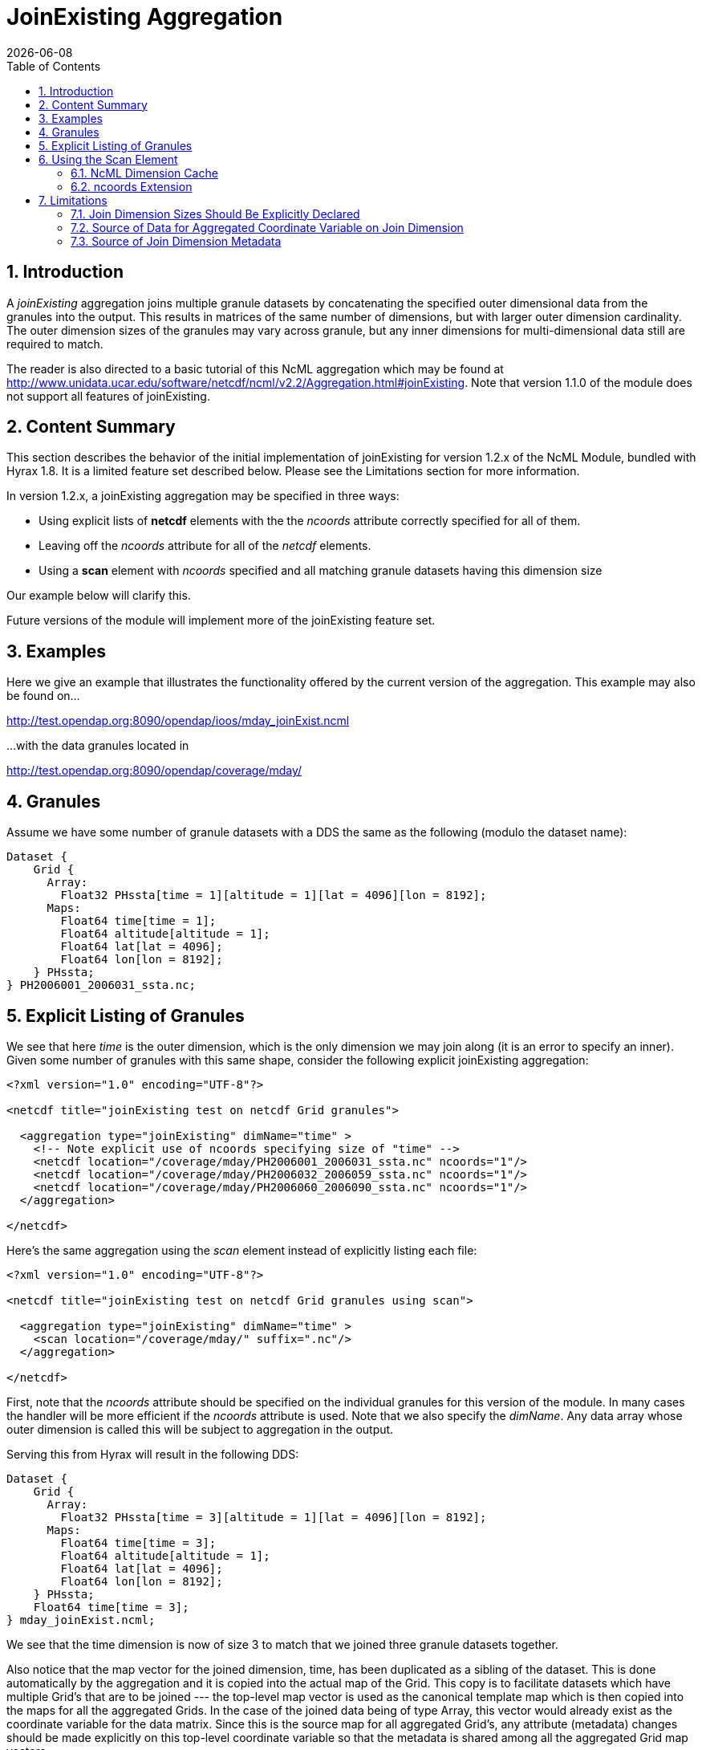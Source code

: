 = JoinExisting Aggregation
:Leonard Porrello <lporrel@gmail.com>:
{docdate}
:numbered:
:toc:

== Introduction

A _joinExisting_ aggregation joins multiple granule datasets by
concatenating the specified outer dimensional data from the granules
into the output. This results in matrices of the same number of
dimensions, but with larger outer dimension cardinality. The outer
dimension sizes of the granules may vary across granule, but any inner
dimensions for multi-dimensional data still are required to match.

The reader is also directed to a basic tutorial of this NcML aggregation
which may be found at
http://www.unidata.ucar.edu/software/netcdf/ncml/v2.2/Aggregation.html#joinExisting.
Note that version 1.1.0 of the module does not support all features of
joinExisting.

== Content Summary

This section describes the behavior of the initial implementation of
joinExisting for version 1.2.x of the NcML Module, bundled with Hyrax
1.8. It is a limited feature set described below. Please see the
Limitations section for more information.

In version 1.2.x, a joinExisting aggregation may be specified in three
ways:

* Using explicit lists of *netcdf* elements with the the _ncoords_
attribute correctly specified for all of them.
* Leaving off the _ncoords_ attribute for all of the _netcdf_ elements.
* Using a *scan* element with _ncoords_ specified and all matching
granule datasets having this dimension size

Our example below will clarify this.

Future versions of the module will implement more of the joinExisting
feature set.

== Examples

Here we give an example that illustrates the functionality offered by
the current version of the aggregation. This example may also be found
on...

http://test.opendap.org:8090/opendap/ioos/mday_joinExist.ncml

...with the data granules located in

http://test.opendap.org:8090/opendap/coverage/mday/

== Granules

Assume we have some number of granule datasets with a DDS the same as
the following (modulo the dataset name):

----
Dataset {
    Grid {
      Array:
        Float32 PHssta[time = 1][altitude = 1][lat = 4096][lon = 8192];
      Maps:
        Float64 time[time = 1];
        Float64 altitude[altitude = 1];
        Float64 lat[lat = 4096];
        Float64 lon[lon = 8192];
    } PHssta;
} PH2006001_2006031_ssta.nc;
----

== Explicit Listing of Granules

We see that here _time_ is the outer dimension, which is the only
dimension we may join along (it is an error to specify an inner). Given
some number of granules with this same shape, consider the following
explicit joinExisting aggregation:

[source,xml]
----
<?xml version="1.0" encoding="UTF-8"?>
 
<netcdf title="joinExisting test on netcdf Grid granules">
 
  <aggregation type="joinExisting" dimName="time" >
    <!-- Note explicit use of ncoords specifying size of "time" -->
    <netcdf location="/coverage/mday/PH2006001_2006031_ssta.nc" ncoords="1"/>
    <netcdf location="/coverage/mday/PH2006032_2006059_ssta.nc" ncoords="1"/>
    <netcdf location="/coverage/mday/PH2006060_2006090_ssta.nc" ncoords="1"/>
  </aggregation>
 
</netcdf>
----

Here's the same aggregation using the _scan_ element instead of
explicitly listing each file:

[source,xml]
----
<?xml version="1.0" encoding="UTF-8"?>
 
<netcdf title="joinExisting test on netcdf Grid granules using scan">
 
  <aggregation type="joinExisting" dimName="time" >
    <scan location="/coverage/mday/" suffix=".nc"/>
  </aggregation>
 
</netcdf>
----

First, note that the _ncoords_ attribute should be specified on the
individual granules for this version of the module. In many cases the
handler will be more efficient if the _ncoords_ attribute is used. Note
that we also specify the __dimName__. Any data array whose outer
dimension is called this will be subject to aggregation in the output.

Serving this from Hyrax will result in the following DDS:

----
Dataset {
    Grid {
      Array:
        Float32 PHssta[time = 3][altitude = 1][lat = 4096][lon = 8192];
      Maps:
        Float64 time[time = 3];
        Float64 altitude[altitude = 1];
        Float64 lat[lat = 4096];
        Float64 lon[lon = 8192];
    } PHssta;
    Float64 time[time = 3];
} mday_joinExist.ncml;
----

We see that the time dimension is now of size 3 to match that we joined
three granule datasets together.

Also notice that the map vector for the joined dimension, time, has been
duplicated as a sibling of the dataset. This is done automatically by
the aggregation and it is copied into the actual map of the Grid. This
copy is to facilitate datasets which have multiple Grid's that are to be
joined --- the top-level map vector is used as the canonical template
map which is then copied into the maps for all the aggregated Grids. In
the case of the joined data being of type Array, this vector would
already exist as the coordinate variable for the data matrix. Since this
is the source map for all aggregated Grid's, any attribute (metadata)
changes should be made explicitly on this top-level coordinate variable
so that the metadata is shared among all the aggregated Grid map
vectors.

== Using the Scan Element

The collection of member datasets in a joinExisiting aggregation can be
specified using the NcML _scan_ element as described in the
<<dynamic_aggregation_tutorial, dynamic aggregation tutorial>>.

=== NcML Dimension Cache

If the scan element is used without the _ncoords_ extension (see below),
then the first time a joinExisiting aggregation is accessed (say by
requesting it's DDS) the *BES process will open every file* in the
aggregation and cache its dimension information in the NcML dimension
cache. By default the cache files are written into `/tmp` and the total
size of the cache is limited to a maximum size of 2GB. These settings
can be changed by modifying the `ncml.conf file`, typically located in
`/etc/bes/modules/ncml.conf`:

----
#-----------------------------------------------------------------------#
# NcML Aggregation Dimension Cache Parameters                           #
#-----------------------------------------------------------------------#
 
# Directory into which the cache files will be stored.
NCML.DimensionCache.directory=/tmp
 
# Filename prefix to be used for the cache files
NCML.DimensionCache.prefix=ncml_dimension_cache
 
# This is the size of the cache in megabytes; e.g., 2,000 is a 2GB cache
NCML.DimensionCache.size=2000
 
# Maximum number of dimension allowed in any particular dataset. 
# If not set in this configuration the value defaults to 100.
# NCML.DimensionCache.maxDimensions=100
----

The cache files are small compared to the source dataset files,
typically less than 1kb for a dataset with a few named dimensions.
However, the cache files are numerous, one for each file used in a
joinExisiting aggregation. If you have large joinExisiting aggregations,
it is important to be sure that the *NCML.DimensionCache.directory* has
space to contain the cache and that the *NCML.DimensionCache.size* to an
appropriately large value.

Because the first access of the aggregation triggers the population of
the NcML dimension cache for that aggregation the time for this first
access can be significant. It may be that typical HTTP clients will
timeout before that requests completes. If a client timeout occurs
dimension cache may not get fully populated, however subsequent requests
will cause the cache population to pick up where it was left off.

With only a modicum of effort one could write a shell program that
utilizes the BES standalone functionality to pre-populate the dimension
caches for large joinExisiting aggregations.

=== ncoords Extension

If all of the granules are of uniform dimensional size, we may also use
the syntactic sugar provided by a Hyrax-specific extension to NcML --
adding the _ncoords_ attribute to a *scan* element. The behavior of this
extension is to set the _ncoords_ for each granule matching the scan to
be this value, as if the datasets were each listed explicitly with this
value of the attribute. Here's an example of using the syntactic sugar
that results in the same exact aggregation as the previous explicit one:

[source,xml]
----
<?xml version="1.0" encoding="UTF-8"?>
<!-- joinExisting test on netcdf granules using scan@ncoords extension-->
<netcdf title="joinExisting test on netcdf Grid granules using scan@ncoords"
    >
  
  <attribute name="Description" type="string"
         value=" joinExisting test on netcdf Grid granules using scan@ncoords"/>

  <aggregation type="joinExisting" 
           dimName="time" >

    <!-- Filenames have lexicographic and chronological ordering match -->
    <scan location="/coverage/mday"
      subdirs="false"
      suffix=".nc"
      ncoords="1"
      />

  </aggregation>
  
</netcdf>
----

...which we see results in the same DDS:

----
Dataset {
    Grid {
      Array:
        Float32 PHssta[time = 3][altitude = 1][lat = 4096][lon = 8192];
      Maps:
        Float64 time[time = 3];
        Float64 altitude[altitude = 1];
        Float64 lat[lat = 4096];
        Float64 lon[lon = 8192];
    } PHssta;
    Float64 time[time = 3];
} mday_joinExist.ncml;
----

The advantage of this is that the server does not have to inspect all of
the member granules to determine their dimensional size, which allows
server to manufacture responses much more quickly.

== Limitations

The current version implements only basic functionality. If there is
extended functionality that is needed for your use, please send
<mailto:support@opendap.org[mailto:support@opendap.org]> to let us know!

=== Join Dimension Sizes Should Be Explicitly Declared

As we have seen, the most important limitation to the JoinExisting
aggregation support is that the _ncoords_ attribute should be specified
for efficiency reasons. Future versions will continue to relax this
requirement. The problem is that the size of the output join dimension
is dependent on checking the DDS of _every_ granule in the aggregation,
which is computationally expensive for large aggregations.

=== Source of Data for Aggregated Coordinate Variable on Join Dimension

This version does not allow the join dimension's data to be declared
explicitly in the NcML as the NcML tutorial page describes. This version
automatically aggregates *all* variables with the outer dimension
matching the __dimName__. This includes the coordinate variable (map
vector in the case of Grid's) for the join dimension. These data cannot
be overridden from those pulled from the files. Currently the TDS lists
about 5 ways this data can be specified in addition to pulling them from
the granules --- we only can pull them from granules now, which seems
the most common use.

=== Source of Join Dimension Metadata

The metadata for the coordinate variable is pulled from the _first_
granule dataset. Modification of coordinate variable metadata is not
fully supported yet.
